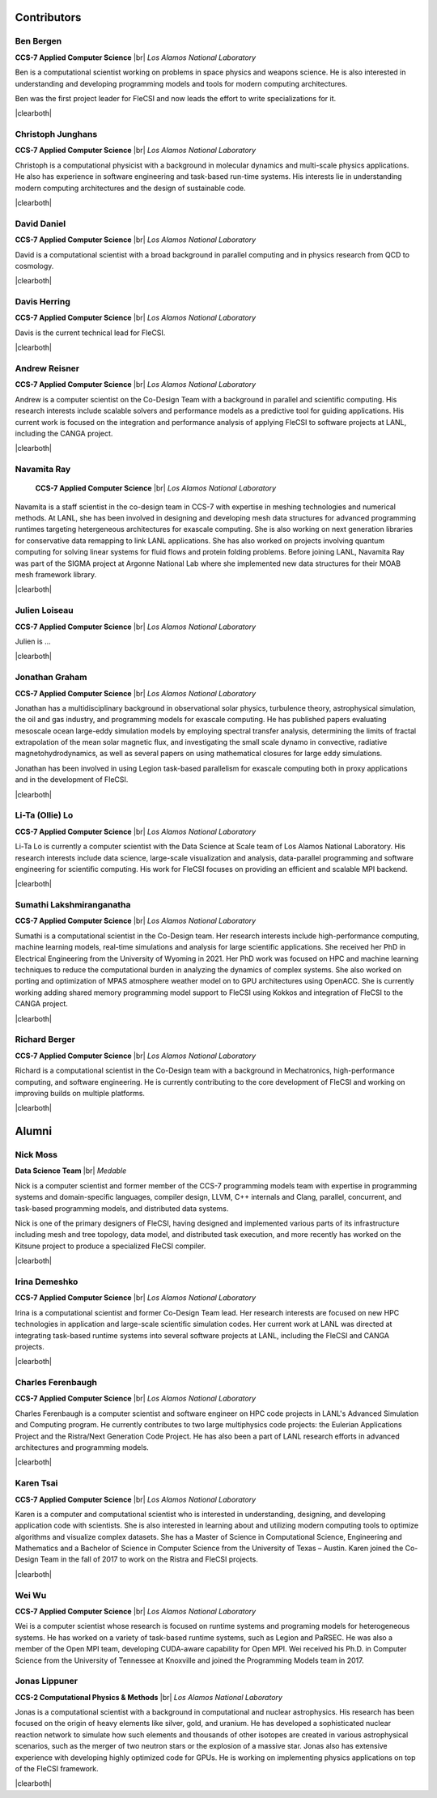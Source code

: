 .. |br| raw:: html

   <br />

.. |clearboth| raw:: html

   <hr style="clear:both;">

Contributors
************

Ben Bergen
++++++++++

.. container:: twocol

   .. container:: leftside

     .. image:: team/ben.jpg
        :align: left

   .. container:: rightside

      **CCS-7 Applied Computer Science** |br|
      *Los Alamos National Laboratory*

      Ben is a computational scientist working on problems in space
      physics and weapons science. He is also interested in
      understanding and developing programming models and tools for
      modern computing architectures.

      Ben was the first project leader for FleCSI and now leads the effort to write specializations for it.

|clearboth|

Christoph Junghans
++++++++++++++++++

.. container:: twocol

   .. container:: leftside

     .. image:: team/christoph.jpg
        :align: left

   .. container:: rightside

      **CCS-7 Applied Computer Science** |br|
      *Los Alamos National Laboratory*

      Christoph is a computational physicist with a background in
      molecular dynamics and multi-scale physics applications. He also
      has experience in software engineering and task-based run-time
      systems. His interests lie in understanding modern computing
      architectures and the design of sustainable code.

|clearboth|

David Daniel
++++++++++++

.. container:: twocol

   .. container:: leftside

     .. image:: team/david.jpg
        :align: left

   .. container:: rightside

      **CCS-7 Applied Computer Science** |br|
      *Los Alamos National Laboratory*

      David is a computational scientist  with a broad background in
      parallel computing and in physics research from QCD to cosmology.

|clearboth|

Davis Herring
++++++++++++++

.. container:: twocol

   .. container:: leftside

     .. image:: team/davis.jpg
        :align: left

   .. container:: rightside

      **CCS-7 Applied Computer Science** |br|
      *Los Alamos National Laboratory*

      Davis is the current technical lead for FleCSI.

|clearboth|

Andrew Reisner
++++++++++++++

.. container:: twocol

   .. container:: leftside

     .. image:: team/andrew.jpg
        :align: left

   .. container:: rightside

      **CCS-7 Applied Computer Science** |br|
      *Los Alamos National Laboratory*

      Andrew is a computer scientist on the Co-Design Team with a
      background in parallel and scientific computing.  His research 
      interests include scalable solvers and performance models as a
      predictive tool for guiding applications.  His current work is
      focused on the integration and performance analysis of applying
      FleCSI to software projects at LANL, including the CANGA project.

|clearboth|

Navamita Ray
++++++++++++++

.. container:: twocol

   .. container:: leftside

     .. image:: team/navamita.jpg
        :align: left

   .. container:: rightside

      **CCS-7 Applied Computer Science** |br|
      *Los Alamos National Laboratory*

    Navamita is a staff scientist in the co-design team in CCS-7
    with expertise in meshing technologies and numerical methods. At LANL,
    she has been involved in designing and developing mesh data structures
    for advanced programming runtimes targeting hetergeneous architectures
    for exascale computing. She is also working on next generation libraries
    for conservative data remapping to link LANL applications. She has also
    worked on projects involving quantum computing for solving linear
    systems for fluid flows and protein folding problems. Before joining
    LANL, Navamita Ray was part of the SIGMA project at Argonne National Lab
    where she implemented new data structures for their MOAB mesh framework
    library.  

|clearboth|

Julien Loiseau
++++++++++++++

.. container:: twocol

   .. container:: leftside

     .. image:: team/julien.jpg
        :align: left

   .. container:: rightside

      **CCS-7 Applied Computer Science** |br|
      *Los Alamos National Laboratory*

      Julien is ...

|clearboth|

Jonathan Graham
+++++++++++++++

.. container:: twocol

   .. container:: leftside

     .. image:: team/jonathan.jpg
        :align: left

   .. container:: rightside

      **CCS-7 Applied Computer Science** |br|
      *Los Alamos National Laboratory*

      Jonathan has a multidisciplinary background in observational solar
      physics, turbulence theory, astrophysical simulation, the oil and
      gas industry, and programming models for exascale computing.  He
      has published papers evaluating mesoscale ocean large-eddy
      simulation models by employing spectral transfer analysis,
      determining the limits of fractal extrapolation of the mean solar
      magnetic flux, and investigating the small scale dynamo in convective, radiative magnetohydrodynamics, as well as several papers on using
      mathematical closures for large eddy simulations.

      Jonathan has been involved in using Legion task-based parallelism
      for exascale computing both in proxy applications and in the
      development of FleCSI.

|clearboth|

Li-Ta (Ollie) Lo
++++++++++++++++

.. container:: twocol

   .. container:: leftside

     .. image:: team/ollie.jpg
        :align: left

   .. container:: rightside

      **CCS-7 Applied Computer Science** |br|
      *Los Alamos National Laboratory*

      Li-Ta Lo is currently a computer scientist with the Data Science
      at Scale team of Los Alamos National Laboratory. His research
      interests include data science, large-scale visualization and
      analysis, data-parallel programming and software engineering for
      scientific computing. His work for FleCSI focuses on providing an
      efficient and scalable MPI backend.

|clearboth|

Sumathi Lakshmiranganatha
+++++++++++++++++++++++++

.. container:: twocol

   .. container:: leftside

     .. image:: team/sumathi.jpg
        :align: left

   .. container:: rightside

      **CCS-7 Applied Computer Science** |br|
      *Los Alamos National Laboratory*

      Sumathi is a computational scientist in the Co-Design team.
      Her research interests include high-performance computing, machine
      learning models, real-time simulations and analysis for large
      scientific applications. She received her PhD in Electrical
      Engineering from the University of Wyoming in 2021. Her PhD work was
      focused on HPC and machine learning techniques to reduce the
      computational burden in analyzing the dynamics of complex systems.
      She also worked on porting and optimization of MPAS atmosphere weather
      model on to GPU architectures using OpenACC. She is currently working
      adding shared memory programming model support to FleCSI using Kokkos
      and integration of FleCSI to the CANGA project.

|clearboth|

Richard Berger
++++++++++++++

.. container:: twocol

   .. container:: leftside

     .. image:: team/rberger.jpg
        :align: left

   .. container:: rightside

      **CCS-7 Applied Computer Science** |br|
      *Los Alamos National Laboratory*

      Richard is a computational scientist in the Co-Design team with a
      background in Mechatronics, high-performance computing, and software
      engineering. He is currently contributing to the core development of FleCSI and
      working on improving builds on multiple platforms.

|clearboth|

Alumni
******

Nick Moss
+++++++++

.. container:: twocol

   .. container:: leftside

     .. image:: team/nick.jpg
        :align: left

   .. container:: rightside

      **Data Science Team** |br|
      *Medable*

      Nick is a computer scientist and former member of the CCS-7
      programming models team with expertise in programming systems and
      domain-specific languages, compiler design, LLVM, C++ internals
      and Clang, parallel, concurrent, and task-based programming
      models, and distributed data systems.

      Nick is one of the primary designers of FleCSI, having designed
      and implemented various parts of its infrastructure including
      mesh and tree topology, data model, and distributed task execution,
      and more recently has worked on the Kitsune project to produce a
      specialized FleCSI compiler.

|clearboth|

Irina Demeshko
++++++++++++++

.. container:: twocol

   .. container:: leftside

     .. image:: team/irina.jpg
        :align: left

   .. container:: rightside

      **CCS-7 Applied Computer Science** |br|
      *Los Alamos National Laboratory*

      Irina is a computational scientist and former Co-Design Team lead. Her
      research interests are focused on new HPC technologies in
      application and large-scale scientific simulation codes. Her
      current work at LANL was directed at integrating task-based runtime systems
      into several software projects at LANL, including the FleCSI and
      CANGA projects.

|clearboth|

Charles Ferenbaugh
++++++++++++++++++

.. container:: twocol

   .. container:: leftside

     .. image:: team/charles.jpg
        :align: left

   .. container:: rightside

      **CCS-7 Applied Computer Science** |br|
      *Los Alamos National Laboratory*

      Charles Ferenbaugh is a computer scientist and software engineer
      on HPC code projects in LANL's Advanced Simulation and Computing
      program. He currently contributes to two large multiphysics code
      projects: the Eulerian Applications Project and the Ristra/Next
      Generation Code Project. He has also been a part of LANL research
      efforts in advanced architectures and programming models.

|clearboth|

Karen Tsai
++++++++++

.. container:: twocol

   .. container:: leftside

     .. image:: team/karen.jpg
        :align: left

   .. container:: rightside

      **CCS-7 Applied Computer Science** |br|
      *Los Alamos National Laboratory*

      Karen is a computer and computational scientist who is interested
      in understanding, designing, and developing application code with
      scientists. She is also interested in learning about and utilizing
      modern computing tools to optimize algorithms and visualize
      complex datasets. She has a Master of Science in Computational
      Science, Engineering and Mathematics and a Bachelor of Science in
      Computer Science from the University of Texas – Austin.
      Karen joined the Co-Design Team in the fall of 2017 to work on the
      Ristra and FleCSI projects.

|clearboth|

Wei Wu
++++++

.. container:: twocol

   .. container:: leftside

     .. image:: team/wei.jpg
        :align: left

   .. container:: rightside

      **CCS-7 Applied Computer Science** |br|
      *Los Alamos National Laboratory*

      Wei is a computer scientist whose research is focused on runtime
      systems and programing models for heterogeneous systems. He has
      worked on a variety of task-based runtime systems, such as Legion
      and PaRSEC. He was also a member of the Open MPI team, developing
      CUDA-aware capability for Open MPI. Wei received his Ph.D. in
      Computer Science from the University of Tennessee at Knoxville
      and joined the Programming Models team in 2017.


Jonas Lippuner
++++++++++++++

.. container:: twocol

   .. container:: leftside

     .. image:: team/jonas.jpg
        :align: left

   .. container:: rightside

      **CCS-2 Computational Physics & Methods** |br|
      *Los Alamos National Laboratory*

      Jonas is a computational scientist with a background in
      computational and nuclear astrophysics. His research has been
      focused on the origin of heavy elements like silver, gold, and
      uranium. He has developed a sophisticated nuclear reaction network
      to simulate how such elements and thousands of other isotopes are
      created in various astrophysical scenarios, such as the merger of
      two neutron stars or the explosion of a massive star. Jonas also
      has extensive experience with developing highly optimized code for
      GPUs. He is working on implementing physics applications on top of
      the FleCSI framework.

|clearboth|

.. vim: set tabstop=2 shiftwidth=2 expandtab fo=cqt tw=72 :
